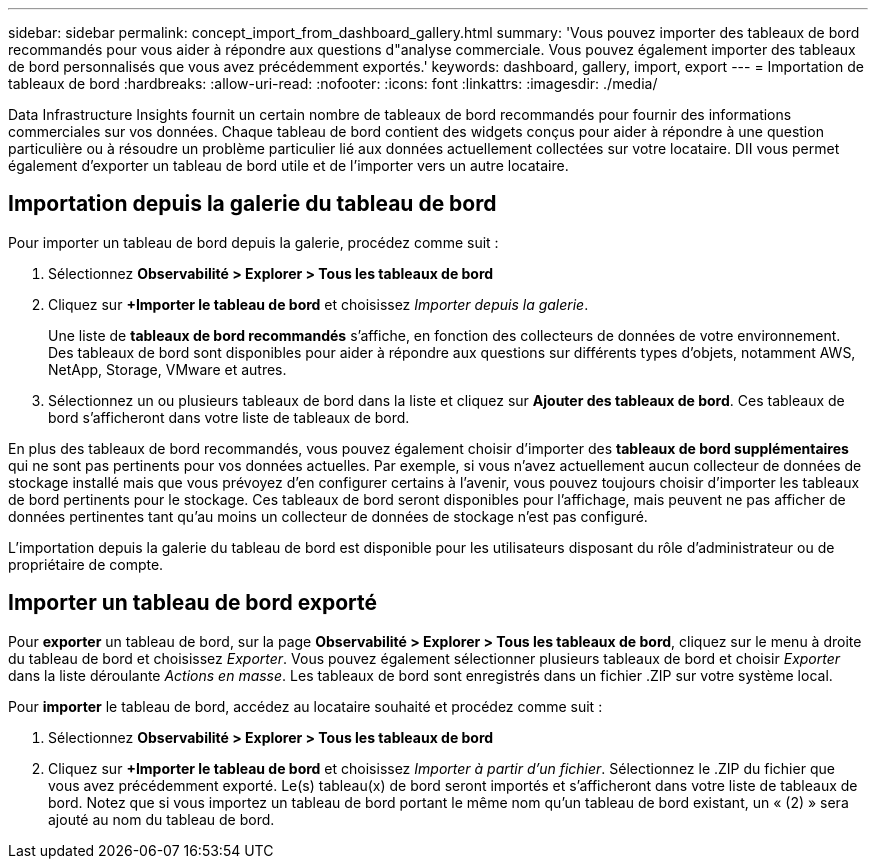 ---
sidebar: sidebar 
permalink: concept_import_from_dashboard_gallery.html 
summary: 'Vous pouvez importer des tableaux de bord recommandés pour vous aider à répondre aux questions d"analyse commerciale. Vous pouvez également importer des tableaux de bord personnalisés que vous avez précédemment exportés.' 
keywords: dashboard, gallery, import, export 
---
= Importation de tableaux de bord
:hardbreaks:
:allow-uri-read: 
:nofooter: 
:icons: font
:linkattrs: 
:imagesdir: ./media/


[role="lead"]
Data Infrastructure Insights fournit un certain nombre de tableaux de bord recommandés pour fournir des informations commerciales sur vos données. Chaque tableau de bord contient des widgets conçus pour aider à répondre à une question particulière ou à résoudre un problème particulier lié aux données actuellement collectées sur votre locataire. DII vous permet également d'exporter un tableau de bord utile et de l'importer vers un autre locataire.



== Importation depuis la galerie du tableau de bord

Pour importer un tableau de bord depuis la galerie, procédez comme suit :

. Sélectionnez *Observabilité > Explorer > Tous les tableaux de bord*
. Cliquez sur *+Importer le tableau de bord* et choisissez _Importer depuis la galerie_.
+
Une liste de *tableaux de bord recommandés* s'affiche, en fonction des collecteurs de données de votre environnement. Des tableaux de bord sont disponibles pour aider à répondre aux questions sur différents types d'objets, notamment AWS, NetApp, Storage, VMware et autres.

. Sélectionnez un ou plusieurs tableaux de bord dans la liste et cliquez sur *Ajouter des tableaux de bord*. Ces tableaux de bord s'afficheront dans votre liste de tableaux de bord.


En plus des tableaux de bord recommandés, vous pouvez également choisir d'importer des *tableaux de bord supplémentaires* qui ne sont pas pertinents pour vos données actuelles.  Par exemple, si vous n'avez actuellement aucun collecteur de données de stockage installé mais que vous prévoyez d'en configurer certains à l'avenir, vous pouvez toujours choisir d'importer les tableaux de bord pertinents pour le stockage.  Ces tableaux de bord seront disponibles pour l'affichage, mais peuvent ne pas afficher de données pertinentes tant qu'au moins un collecteur de données de stockage n'est pas configuré.

L'importation depuis la galerie du tableau de bord est disponible pour les utilisateurs disposant du rôle d'administrateur ou de propriétaire de compte.



== Importer un tableau de bord exporté

Pour *exporter* un tableau de bord, sur la page *Observabilité > Explorer > Tous les tableaux de bord*, cliquez sur le menu à droite du tableau de bord et choisissez _Exporter_. Vous pouvez également sélectionner plusieurs tableaux de bord et choisir _Exporter_ dans la liste déroulante _Actions en masse_. Les tableaux de bord sont enregistrés dans un fichier .ZIP sur votre système local.

Pour *importer* le tableau de bord, accédez au locataire souhaité et procédez comme suit :

. Sélectionnez *Observabilité > Explorer > Tous les tableaux de bord*
. Cliquez sur *+Importer le tableau de bord* et choisissez _Importer à partir d'un fichier_. Sélectionnez le .ZIP du fichier que vous avez précédemment exporté. Le(s) tableau(x) de bord seront importés et s'afficheront dans votre liste de tableaux de bord. Notez que si vous importez un tableau de bord portant le même nom qu'un tableau de bord existant, un « (2) » sera ajouté au nom du tableau de bord.

